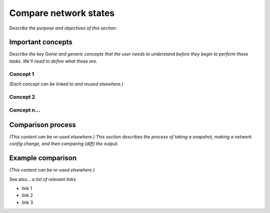 Compare network states
======================
*Describe the purpose and objectives of this section.*

Important concepts
-------------------
*Describe the key Genie and generic concepts that the user needs to understand before they begin to perform these tasks. We'll need to define what these are.*

Concept 1
^^^^^^^^^^^
*(Each concept can be linked to and reused elsewhere.)*

Concept 2
^^^^^^^^^^

Concept n...
^^^^^^^^^^^^^

Comparison process
------------------
*(This content can be re-used elsewhere.) This section describes the process of taking a snapshot, making a network config change, and then comparing (diff) the output.*

Example comparison
-------------------
*(This content can be re-used elsewhere.)*

See also...
*a list of relevant links*

* link 1
* link 2
* link 3






